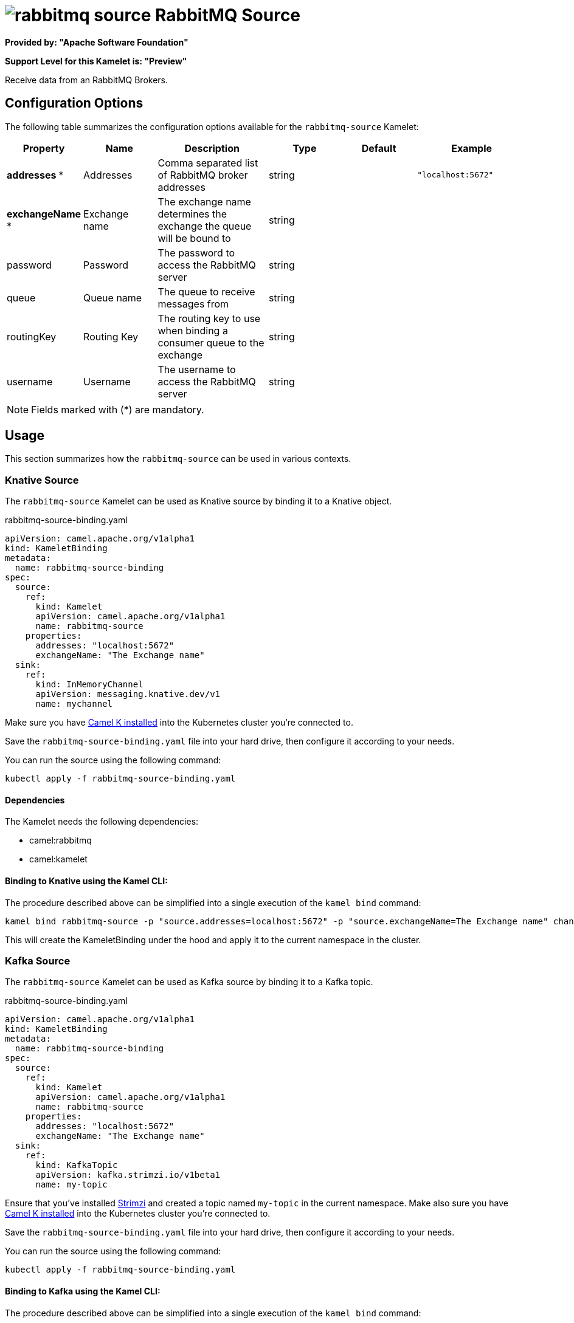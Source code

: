 // THIS FILE IS AUTOMATICALLY GENERATED: DO NOT EDIT
= image:kamelets/rabbitmq-source.svg[] RabbitMQ Source

*Provided by: "Apache Software Foundation"*

*Support Level for this Kamelet is: "Preview"*

Receive data from an RabbitMQ Brokers.

== Configuration Options

The following table summarizes the configuration options available for the `rabbitmq-source` Kamelet:
[width="100%",cols="2,^2,3,^2,^2,^3",options="header"]
|===
| Property| Name| Description| Type| Default| Example
| *addresses {empty}* *| Addresses| Comma separated list of RabbitMQ broker addresses| string| | `"localhost:5672"`
| *exchangeName {empty}* *| Exchange name| The exchange name determines the exchange the queue will be bound to| string| | 
| password| Password| The password to access the RabbitMQ server| string| | 
| queue| Queue name| The queue to receive messages from| string| | 
| routingKey| Routing Key| The routing key to use when binding a consumer queue to the exchange| string| | 
| username| Username| The username to access the RabbitMQ server| string| | 
|===

NOTE: Fields marked with ({empty}*) are mandatory.

== Usage

This section summarizes how the `rabbitmq-source` can be used in various contexts.

=== Knative Source

The `rabbitmq-source` Kamelet can be used as Knative source by binding it to a Knative object.

.rabbitmq-source-binding.yaml
[source,yaml]
----
apiVersion: camel.apache.org/v1alpha1
kind: KameletBinding
metadata:
  name: rabbitmq-source-binding
spec:
  source:
    ref:
      kind: Kamelet
      apiVersion: camel.apache.org/v1alpha1
      name: rabbitmq-source
    properties:
      addresses: "localhost:5672"
      exchangeName: "The Exchange name"
  sink:
    ref:
      kind: InMemoryChannel
      apiVersion: messaging.knative.dev/v1
      name: mychannel
  
----
Make sure you have xref:latest@camel-k::installation/installation.adoc[Camel K installed] into the Kubernetes cluster you're connected to.

Save the `rabbitmq-source-binding.yaml` file into your hard drive, then configure it according to your needs.

You can run the source using the following command:

[source,shell]
----
kubectl apply -f rabbitmq-source-binding.yaml
----

==== *Dependencies*

The Kamelet needs the following dependencies:


- camel:rabbitmq

- camel:kamelet
 

==== *Binding to Knative using the Kamel CLI:*

The procedure described above can be simplified into a single execution of the `kamel bind` command:

[source,shell]
----
kamel bind rabbitmq-source -p "source.addresses=localhost:5672" -p "source.exchangeName=The Exchange name" channel/mychannel
----

This will create the KameletBinding under the hood and apply it to the current namespace in the cluster.

=== Kafka Source

The `rabbitmq-source` Kamelet can be used as Kafka source by binding it to a Kafka topic.

.rabbitmq-source-binding.yaml
[source,yaml]
----
apiVersion: camel.apache.org/v1alpha1
kind: KameletBinding
metadata:
  name: rabbitmq-source-binding
spec:
  source:
    ref:
      kind: Kamelet
      apiVersion: camel.apache.org/v1alpha1
      name: rabbitmq-source
    properties:
      addresses: "localhost:5672"
      exchangeName: "The Exchange name"
  sink:
    ref:
      kind: KafkaTopic
      apiVersion: kafka.strimzi.io/v1beta1
      name: my-topic
  
----

Ensure that you've installed https://strimzi.io/[Strimzi] and created a topic named `my-topic` in the current namespace.
Make also sure you have xref:latest@camel-k::installation/installation.adoc[Camel K installed] into the Kubernetes cluster you're connected to.

Save the `rabbitmq-source-binding.yaml` file into your hard drive, then configure it according to your needs.

You can run the source using the following command:

[source,shell]
----
kubectl apply -f rabbitmq-source-binding.yaml
----

==== *Binding to Kafka using the Kamel CLI:*

The procedure described above can be simplified into a single execution of the `kamel bind` command:

[source,shell]
----
kamel bind rabbitmq-source -p "source.addresses=localhost:5672" -p "source.exchangeName=The Exchange name" kafka.strimzi.io/v1beta1:KafkaTopic:my-topic
----

This will create the KameletBinding under the hood and apply it to the current namespace in the cluster.

// THIS FILE IS AUTOMATICALLY GENERATED: DO NOT EDIT
